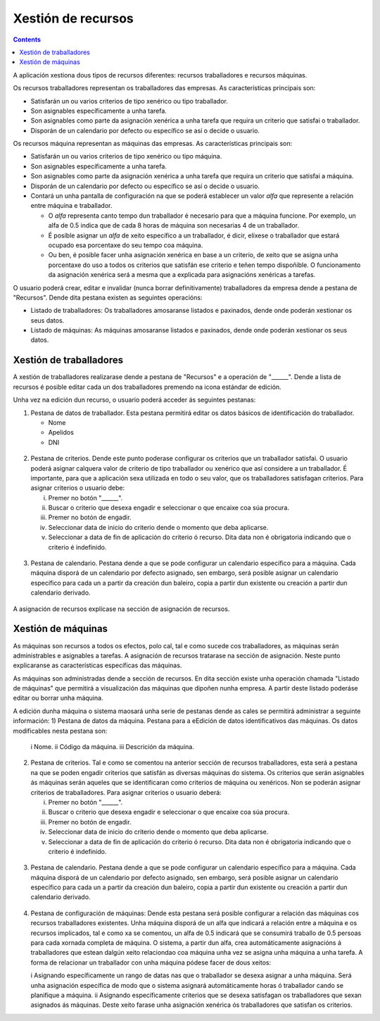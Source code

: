 Xestión de recursos
###################

.. _recursos:
.. contents::

A aplicación xestiona dous tipos de recursos diferentes: recursos traballadores e recursos máquinas.

Os recursos traballadores representan os traballadores das empresas. As características principais son:

* Satisfarán un ou varios criterios de tipo xenérico ou tipo traballador.
* Son asignables específicamente a unha tarefa.
* Son asignables como parte da asignación xenérica a unha tarefa que requira un criterio que satisfai o traballador.
* Disporán de un calendario por defecto ou específico se así o decide o usuario.

Os recursos máquina representan as máquinas das empresas. As características principais son:

* Satisfarán un ou varios criterios de tipo xenérico ou tipo máquina.
* Son asignables específicamente a unha tarefa.
* Son asignables como parte da asignación xenérica a unha tarefa que requira un criterio que satisfai a máquina.
* Disporán de un calendario por defecto ou específico se así o decide o usuario.
* Contará un unha pantalla de configuración na que se poderá establecer un valor *alfa* que represente a relación entre máquina e traballador.

  * O *alfa* representa canto tempo dun traballador é necesario para que a máquina funcione. Por exemplo, un alfa de 0.5 indica que de cada 8 horas de máquina son necesarias 4 de un traballador.
  * É posible asignar un *alfa* de xeito específico a un traballador, é dicir, elíxese o traballador que estará ocupado esa porcentaxe do seu tempo coa máquina.
  * Ou ben, é posible facer unha asignación xenérica en base a un criterio, de xeito que se asigna unha porcentaxe do uso a todos os criterios que satisfán ese criterio e teñen tempo dispoñible. O funcionamento da asignación xenérica será a mesma que a explicada para asignacións xenéricas a tarefas.

O usuario poderá crear, editar e invalidar (nunca borrar definitivamente) traballadores da empresa dende a pestana de "Recursos". Dende dita pestana existen as seguintes operacións:

* Listado de traballadores: Os traballadores amosaranse listados e paxinados, dende onde poderán xestionar os seus datos.
* Listado de máquinas: As máquinas amosaranse listados e paxinados, dende onde poderán xestionar os seus datos.

Xestión de traballadores
========================


A xestión de traballadores realizarase dende a pestana de "Recursos" e a operación de "______". Dende a lista de recursos é posible editar cada un dos traballadores premendo na icona estándar de edición.

Unha vez na edición dun recurso, o usuario poderá acceder ás seguintes pestanas:

1) Pestana de datos de traballador. Esta pestana permitirá editar os datos básicos de identificación do traballador.

   * Nome
   * Apelidos
   * DNI

.. figure:: images/worker-personal-data.png
   :scale: 70

2) Pestana de criterios. Dende este punto poderase configurar os criterios que un traballador satisfai. O usuario poderá asignar calquera valor de criterio de tipo traballador ou xenérico que así considere a un traballador. É importante, para que a aplicación sexa utilizada en todo o seu valor, que os traballadores satisfagan criterios. Para asignar criterios o usuario debe:

   i. Premer no botón "______".

   ii. Buscar o criterio que desexa engadir e seleccionar o que encaixe coa súa procura.

   iii. Premer no botón de engadir.

   iv. Seleccionar data de inicio do criterio dende o momento que deba aplicarse.

   v. Seleccionar a data de fin de aplicación do criterio ó recurso. Dita data non é obrigatoria indicando que o criterio é indefinido.

.. figure:: images/worker-criterions.png
   :scale: 70

3)  Pestana de calendario. Pestana dende a que se pode configurar un calendario específico para a máquina. Cada máquina disporá de un calendario por defecto asignado, sen embargo, será posible asignar un calendario específico para cada un a partir da creación dun baleiro, copia a partir dun existente ou creación a partir dun calendario derivado.

.. figure:: images/worker-calendar.png
   :scale: 70


A asignación de recursos explícase na sección de asignación de recursos.


Xestión de máquinas
===================

As máquinas son recursos a todos os efectos, polo cal, tal e como sucede cos traballadores, as máquinas serán administrables e asignables a tarefas. A asignación de recursos tratarase na sección de asignación. Neste punto explicaranse as características específicas das máquinas.

As máquinas son administradas dende a sección de recursos. En dita sección existe unha operación chamada "Listado de máquinas" que permitirá a visualización das máquinas que dipoñen nunha empresa. A partir deste listado poderáse editar ou borrar unha máquina.


A edición dunha máquina o sistema maosará unha serie de pestanas dende as cales se permitirá administrar a seguinte información:
1) Pestana de datos da máquina. Pestana para a eEdición de datos identificativos das máquinas. Os datos modificables nesta pestana son:

   i Nome.
   ii Código da máquina.
   iii Descrición da máquina.


.. figure:: images/machine-data.png
   :scale: 70


2) Pestana de criterios. Tal e como se comentou na anterior sección de recursos traballadores, esta será a pestana na que se poden engadir criterios que satisfán as diversas máquinas do sistema. Os criterios que serán asignables ás máquinas serán aqueles que se identificaran como criterios de máquina ou xenéricos. Non se poderán asignar criterios de traballadores. Para asignar criterios o usuario deberá:

   i. Premer no botón "______".

   ii. Buscar o criterio que desexa engadir e seleccionar o que encaixe coa súa procura.

   iii. Premer no botón de engadir.

   iv. Seleccionar data de inicio do criterio dende o momento que deba aplicarse.

   v. Seleccionar a data de fin de aplicación do criterio ó recurso. Dita data non é obrigatoria indicando que o criterio é indefinido.

.. figure:: images/machine-criterions.png
   :scale: 70

3)  Pestana de calendario. Pestana dende a que se pode configurar un calendario específico para a máquina. Cada máquina disporá de un calendario por defecto asignado, sen embargo, será posible asignar un calendario específico para cada un a partir da creación dun baleiro, copia a partir dun existente ou creación a partir dun calendario derivado.


.. figure:: images/machine-calendar.png
   :scale: 70

4) Pestana de configuración de máquinas: Dende esta pestana será posible configurar a relación das máquinas cos recursos traballadores existentes. Unha máquina disporá de un alfa que indicará a relación entre a máquina e os recursos implicados, tal e como xa se comentou, un alfa de 0.5 indicará que se consumirá traballo de 0.5 persoas para cada xornada completa de máquina. O sistema, a partir dun alfa, crea automáticamente asignacións á traballadores que estean dalgún xeito relaciondao coa máquina unha vez se asigna unha máquina a unha tarefa. A forma de relacionar un traballador con unha máquina pódese facer de dous xeitos:

   i Asignando específicamente un rango de datas nas que o traballador se desexa asignar a unha máquina. Será unha asignación específica de modo que o sistema asignará automáticamente horas ó traballador cando se planifique a máquina.
   ii Asignando específicamente criterios que se desexa satisfagan os traballadores que sexan asignados ás máquinas. Deste xeito farase unha asignación xenérica ós traballadores que satisfan os criterios.
